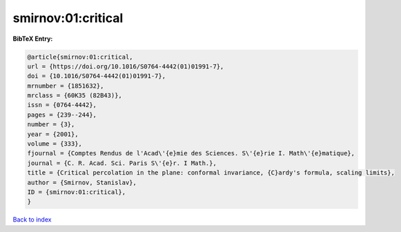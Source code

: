 smirnov:01:critical
===================

.. :cite:t:`smirnov:01:critical`

.. bibliography:: ../../All.bib

**BibTeX Entry:**

.. code-block:: bibtex

   @article{smirnov:01:critical,
   url = {https://doi.org/10.1016/S0764-4442(01)01991-7},
   doi = {10.1016/S0764-4442(01)01991-7},
   mrnumber = {1851632},
   mrclass = {60K35 (82B43)},
   issn = {0764-4442},
   pages = {239--244},
   number = {3},
   year = {2001},
   volume = {333},
   fjournal = {Comptes Rendus de l'Acad\'{e}mie des Sciences. S\'{e}rie I. Math\'{e}matique},
   journal = {C. R. Acad. Sci. Paris S\'{e}r. I Math.},
   title = {Critical percolation in the plane: conformal invariance, {C}ardy's formula, scaling limits},
   author = {Smirnov, Stanislav},
   ID = {smirnov:01:critical},
   }

`Back to index <../index>`_
